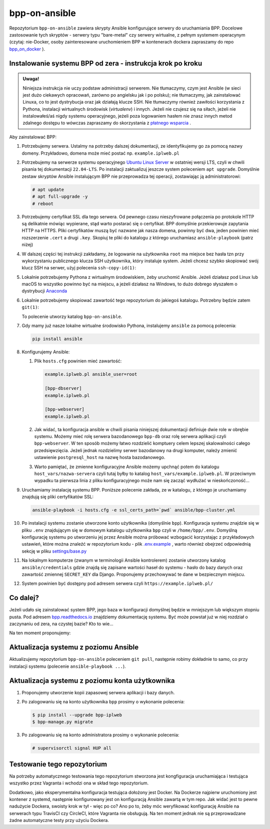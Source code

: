 bpp-on-ansible
==============

|Status testów|

Repozytorium ``bpp-on-ansible`` zawiera skrypty Ansible konfigurujące 
serwery do uruchamiania BPP. Docelowe zastosowanie tych skryptów - 
serwery typu "bare-metal" czy serwery wirtualne, z pełnym systemem
operacynym (czytaj: nie-Docker, osoby zainteresowane uruchomieniem 
BPP w kontenerach dockera zapraszamy do repo `bpp_on_docker`_ ).  

Instalowanie systemu BPP od zera - instrukcja krok po kroku
-----------------------------------------------------------

.. admonition:: Uwaga! 
   
   Niniejsza instrukcja nie uczy podstaw administracji serwerem. Nie tłumaczymy, czym jest
   Ansible (w sieci jest dużo ciekawych opracowań, zarówno po angielsku jak i po polsku);
   nie tłumaczymy, jak zainstalować Linuxa, co to jest dystrybucja oraz jak działają
   klucze SSH. Nie tłumaczymy również zawiłości korzystania z Pythona, instalacji 
   wirtualnych środowisk (*virtualenv*) i innych. Jeżeli nie czujesz się na siłach, jeżeli nie instalowałeś/aś nigdy 
   systemu operacyjnego, jeżeli poza logowaniem hasłem nie znasz innych metod zdalnego
   dostępu to wówczas zapraszamy do skorzystania z `płatnego wsparcia`_ . 

Aby zainstalować BPP:

#. Potrzebujemy serwera. Ustalmy na potrzeby dalszej dokumentacji, ze identyfikujemy
   go za pomocą nazwy domeny. Przykładowo, domena może mieć postać np. ``example.iplweb.pl``

#. Potrzebujemy na serwerze systemu operacyjnego `Ubuntu Linux Server`_ w ostatniej
   wersji LTS, czyli w chwili pisania tej dokumentacji ``22.04-LTS``. Po instalacji zaktualizuj
   jeszcze system poleceniem ``apt upgrade``. Domyślnie zestaw skryptów Ansible instalującym
   BPP nie przeprowadza tej operacji, zostawiając ją administratorowi:

   .. code-block:: shell

      # apt update
      # apt full-upgrade -y
      # reboot

#. Potrzebujemy certyfikat SSL dla tego serwera. Od pewnego czasu nieszyfrowane połączenia
   po protokole HTTP są delikatnie mówiąc wypierane, stąd warto postarać się o certyfikat. 
   BPP domyślnie przekierowuje zapytania HTTP na HTTPS. Pliki certyfikatów muszą być nazwane
   jak nasza domena, powinny być dwa, jeden powinien mieć rozszerzenie ``.cert`` a drugi 
   ``.key``. Skopiuj te pliki do katalogu z którego uruchamiasz ``ansible-playbook`` (patrz niżej)

#. W dalszej części tej instrukcji zakładamy, że logowanie na użytkownika ``root``
   ma miejsce bez hasła tzn przy wykorzystaniu publicznego klucza SSH użytkownika, 
   który instaluje system. Jeżeli chcesz szybko skopiować swój klucz SSH na serwer, 
   użyj polecenia ``ssh-copy-id(1)``:

   .. code-block: shell

      $ ssh-copy-id root@example.iplweb.pl

#. Lokalnie potrzebujemy Pythona z wirtualnym środowiskiem, żeby uruchomić Ansible. 
   Jeżeli działasz pod Linux lub macOS to wszystko powinno być na miejscu, a jeżeli 
   działasz na Windows, to dużo dobrego słyszałem o dystrybucji `Anaconda`_

#. Lokalnie potrzebujemy skopiować zawartość tego repozytorium do jakiegoś katalogu. 
   Potrzebny będzie zatem ``git(1)``:

   .. code-block: shell

      $ git clone https://github.com/iplweb/bpp-on-ansible/

   To polecenie utworzy katalog ``bpp-on-ansible``.

#. Gdy mamy już nasze lokalne wirtualne środowisko Pythona, instalujemy ``ansible`` 
   za pomocą polecenia:
   
   .. code-block:: python

      pip install ansible 

#. Konfigurujemy Ansible: 

   #. Plik ``hosts.cfg`` powinien mieć zawartość:

      .. code-block:: 

         example.iplweb.pl ansible_user=root

         [bpp-dbserver]
         example.iplweb.pl

         [bpp-webserver]
         example.iplweb.pl

   #.  Jak widać, ta konfiguracja ansible w chwili pisania niniejszej dokumentacji definiuje
       dwie role w obrębie systemu. Możemy mieć rolę serwera bazodanowego ``bpp-db`` oraz 
       rolę serwera aplikacji czyli ``bpp-webserver``. W ten sposób możemy łatwo rozdzielić
       komptuery celem lepszej skalowalności całego przedsięwzięcia. Jeżeli jednak rozdzielimy
       serwer bazodanowy na drugi komputer, należy zmienić ustawienie ``postgresql_host`` na nazwę
       hosta bazodanowego. 

   #. Warto pamiętać, że zmienne konfiguracyjne Ansible możemy upchnąć potem do katalogu ``host_vars/nazwa-servera`` czyli
      tutaj byłby to katalog ``host_vars/example.iplweb.pl``. W przeciwnym wypadku ta pierwsza linia z pliku
      konfiguracyjnego może nam się zacząć wydłużać w nieskończoność...

#. Uruchamiamy instalację systemu BPP. Poniższe polecenie zakłada, ze w katalogu, z którego je 
   uruchamiamy znajdują się pliki certyfikatów SSL:

   .. code-block:: shell

      ansible-playbook -i hosts.cfg -e ssl_certs_path=`pwd` ansible/bpp-cluster.yml

#. Po instalacji systemu zostanie utworzone konto użytkownika (domyślnie ``bpp``). Konfiguracja systemu
   znajdzie się w pliku ``.env`` znajdującym się w domowym katalogu użytkownika ``bpp`` czyli w ``/home/bpp/.env``. 
   Domyślną konfigurację systemu po utworzeniu jej przez Ansible można próbować wzbogacić korzystając 
   z przykładowych ustawień, które można znaleźć w repozytorium kodu - plik `.env.example`_ , warto 
   również obejrzeć odpowiednią sekcję w pliku `settings/base.py`_

#. Na lokalnym komputerze (zwanym w terminologii Ansible kontrolerem) zostanie utworzony katalog 
   ``ansible/credentials`` gdzie znajdą się zapisane wartości haseł do systemu - hasło do bazy danych
   oraz zawartość zmiennej ``SECRET_KEY`` dla Django. Proponujemy przechowywać te dane w bezpiecznym
   miejscu. 

#. System powinien być dostępny pod adresem serwera czyli ``https://example.iplweb.pl/``

Co dalej?
---------

Jeżeli udało się zainstalować system BPP, jego baza w konfiguracji domyślnej będzie w mniejszym lub 
większym stopniu pusta. Pod adresem `bpp.readthedocs.io`_ znajdziemy dokumentację systemu. Być może
powstał już w niej rozdział o zaczynaniu od zera, na czystej bazie? Kto to wie...

Na ten moment proponujemy: 

Aktualizacja systemu z poziomu Ansible
--------------------------------------

Aktualizujemy repozytorium ``bpp-on-ansible`` poleceniem ``git pull``, następnie robimy dokładnie
to samo, co przy instalacji systemu (polecenie ``ansible-playbook ...``). 

Aktualizacja systemu z poziomu konta użytkownika
------------------------------------------------

#. Proponujemy utworzenie kopii zapasowej serwera aplikacji i bazy danych. 
#. Po zalogowaniu się na konto użytkownika ``bpp`` prosimy o wykonanie polecenia:

   .. code-block:: shell

      $ pip install --upgrade bpp-iplweb
      $ bpp-manage.py migrate

#. Po zalogowaniu się na konto administratora prosimy o wykonanie polecenia:

   .. code-block:: shell

      # supervisorctl signal HUP all

Testowanie tego repozytorium
----------------------------

Na potrzeby automatycznego testowania tego repozytorium stworzona 
jest kongfiguracja  uruchamiająca i testująca wszystko przez Vagranta
i wchodzi ona w skład tego repozytorium. 

Dodatkowo, jako eksperymentalna konfiguracja testująca dołożony jest
Docker. Na Dockerze najpierw uruchomiony jest kontener z systemd,
następnie konfigurowany jest on konfiguracją Ansible zawartą w tym repo.
Jak widać jest to pewne nadużycie Dockera, swoisty krok w tył - więc po
co? Ano po to, żeby móc weryfikować konfigurację Ansible na serwerach
typu TravisCI czy CircleCI, które Vagranta nie obsługują. Na ten moment jednak
nie są przeprowadzane żadne automatyczne testy przy użyciu Dockera. 

.. |Status testów| image:: https://github.com/iplweb/bpp-on-ansible/actions/workflows/tests.yml/badge.svg
   :target: https://github.com/iplweb/bpp-on-ansible/actions/workflows/tests.yml

.. _bpp_on_docker: https://github.com/iplweb/bpp-on-docker/
.. _płatnego wsparcia: https://bpp.iplweb.pl/kontakt/
.. _Ubuntu Linux Server: https://ubuntu.com/download/server
.. _Anaconda: https://www.anaconda.com/products/distribution
.. _.env.example: https://github.com/iplweb/bpp/blob/dev/.env.example
.. _settings/base.py: https://github.com/iplweb/bpp/blob/dev/src/django_bpp/settings/base.py
.. _bpp.readthedocs.io: https://bpp.readthedocs.io/pl/latest/
